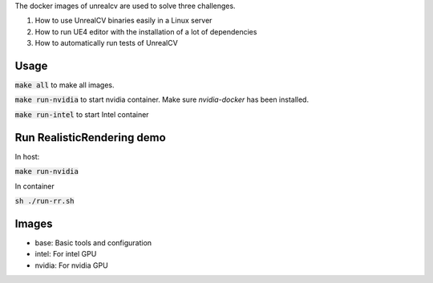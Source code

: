 The docker images of unrealcv are used to solve three challenges.

1. How to use UnrealCV binaries easily in a Linux server
2. How to run UE4 editor with the installation of a lot of dependencies
3. How to automatically run tests of UnrealCV

Usage
=====

:code:`make all` to make all images.

:code:`make run-nvidia` to start nvidia container. Make sure `nvidia-docker` has been installed.

:code:`make run-intel` to start Intel container

Run RealisticRendering demo
===========================

In host:

:code:`make run-nvidia`

In container

:code:`sh ./run-rr.sh`

Images
======

- base: Basic tools and configuration
- intel: For intel GPU
- nvidia: For nvidia GPU
